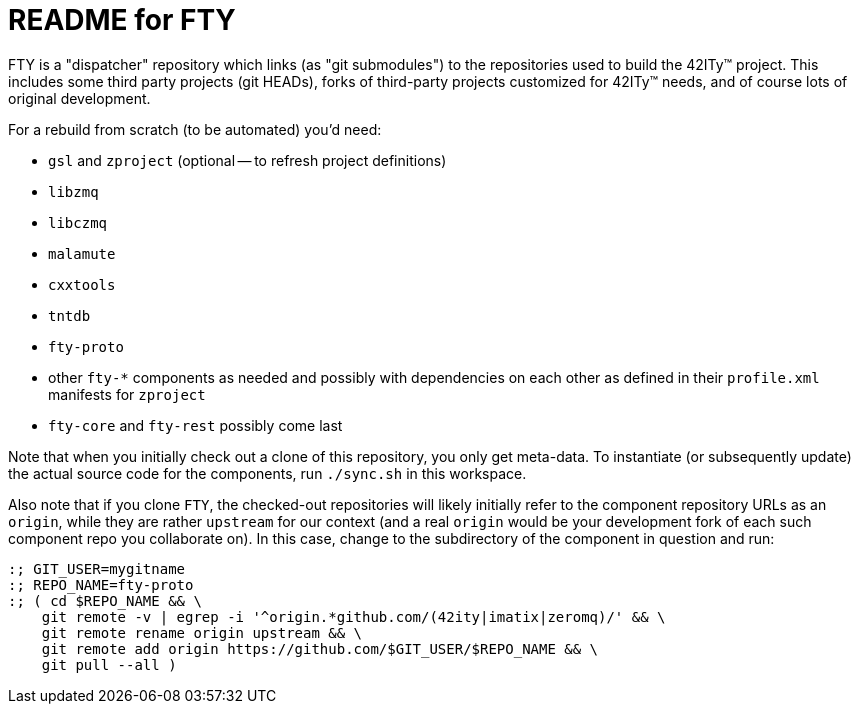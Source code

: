 = README for FTY

FTY is a "dispatcher" repository which links (as "git submodules") to the
repositories used to build the 42ITy(TM) project. This includes some third
party projects (git HEADs), forks of third-party projects customized for
42ITy(TM) needs, and of course lots of original development.

For a rebuild from scratch (to be automated) you'd need:

* `gsl` and `zproject` (optional -- to refresh project definitions)
* `libzmq`
* `libczmq`
* `malamute`
* `cxxtools`
* `tntdb`
* `fty-proto`
* other `fty-*` components as needed and possibly with dependencies on
  each other as defined in their `profile.xml` manifests for `zproject`
* `fty-core` and `fty-rest` possibly come last

Note that when you initially check out a clone of this repository, you only
get meta-data. To instantiate (or subsequently update) the actual source
code for the components, run `./sync.sh` in this workspace.

Also note that if you clone `FTY`, the checked-out repositories will likely
initially refer to the component repository URLs as an `origin`, while they
are rather `upstream` for our context (and a real `origin` would be your
development fork of each such component repo you collaborate on). In this
case, change to the subdirectory of the component in question and run:

----
:; GIT_USER=mygitname
:; REPO_NAME=fty-proto
:; ( cd $REPO_NAME && \
    git remote -v | egrep -i '^origin.*github.com/(42ity|imatix|zeromq)/' && \
    git remote rename origin upstream && \
    git remote add origin https://github.com/$GIT_USER/$REPO_NAME && \
    git pull --all )
----
